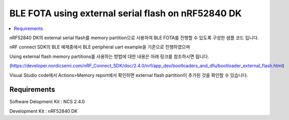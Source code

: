 BLE FOTA using external serial flash on nRF52840 DK
##########################

.. contents::
   :local:
   :depth: 2

nRF52840 DK의 external serial flash를 memory partition으로 사용하여 BLE FOTA를 진행할 수 있도록 구성한 샘플 코드 입니다.

nRF connect SDK의 BLE 예제중에서 BLE peripheral uart example을 기준으로 진행하였으며

Using external flash memory partitions를 사용하는 방법에 대한 내용은 아래 링크를 참조하시면 됩니다.

(https://developer.nordicsemi.com/nRF_Connect_SDK/doc/2.4.0/nrf/app_dev/bootloaders_and_dfu/bootloader_external_flash.html)

Visual Studio code에서 Actions>Memory report에서 확인하면 external flash partition이 추가된 것을 확인할 수 있습니다.

Requirements
************

Software Delopment Kit : NCS 2.4.0

Development Kit : nRF52840 DK





